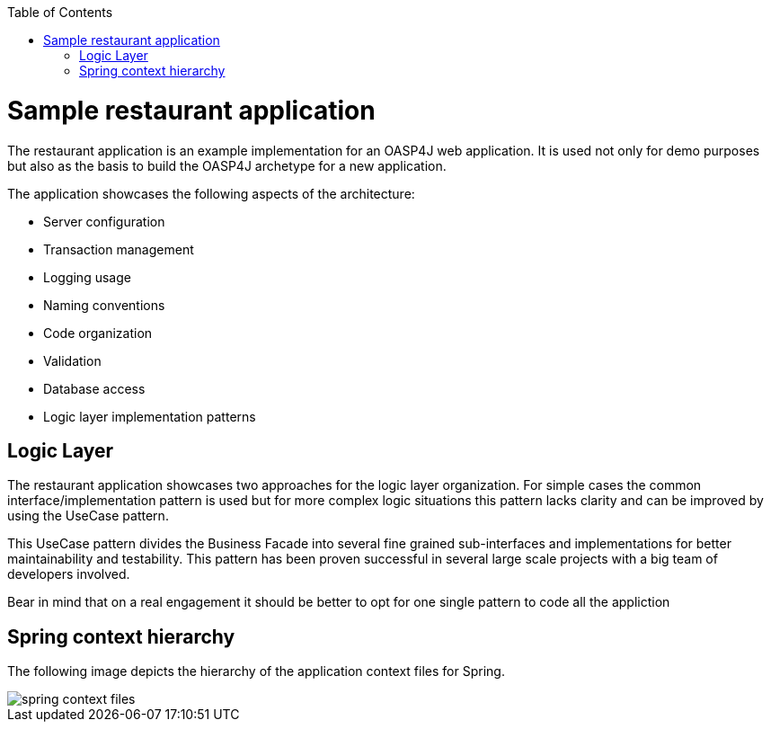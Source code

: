 :toc: macro
toc::[]

= Sample restaurant application

The restaurant application is an example implementation for an OASP4J web application. It is used not only for demo purposes but also as the basis to build the OASP4J archetype for a new application.

The application showcases the following aspects of the architecture:

- Server configuration
- Transaction management
- Logging usage
- Naming conventions
- Code organization
- Validation
- Database access
- Logic layer implementation patterns



== Logic Layer

The restaurant application showcases two approaches for the logic layer organization. For simple cases the common interface/implementation pattern is used but for more complex logic situations this pattern lacks clarity and can be improved by using the UseCase pattern.

This UseCase pattern divides the Business Facade into several fine grained sub-interfaces and implementations for better maintainability and testability. This pattern has been proven successful in several large scale projects with a big team of developers involved.

Bear in mind that on a real engagement it should be better to opt for one single pattern to code all the appliction

== Spring context hierarchy

The following image depicts the hierarchy of the application context files for Spring.

image::images/spring-context-files.png[]